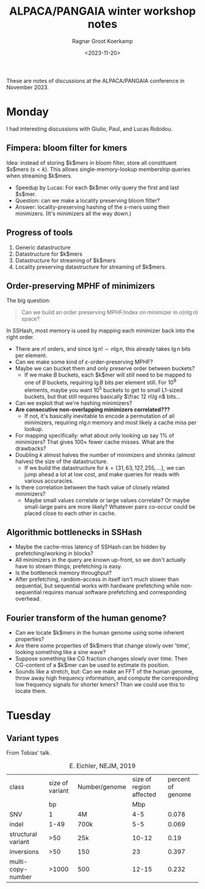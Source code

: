 #+title: ALPACA/PANGAIA winter workshop notes
#+HUGO_SECTION: notes
#+hugo_tags: conference_notes
#+HUGO_LEVEL_OFFSET: 1
#+OPTIONS: ^:{}
#+hugo_front_matter_key_replace: author>authors
#+toc: headlines 3
#+date: <2023-11-20>
#+author: Ragnar Groot Koerkamp

These are notes of discussions at the ALPACA/PANGAIA conference in
November 2023.

* Monday

I had interesting discussions with Giulio, Paul, and Lucas Robidou.

** Fimpera: bloom filter for kmers
Idea: instead of storing $k$mers in bloom filter, store all constituent $s$mers
($s<k$). This allows single-memory-lookup membership queries when streaming $k$mers.

- Speedup by Lucas: For each $k$mer only query the first and last $s$mer.
- Question: can we make a locality preserving bloom filter?
- Answer: locality-preserving hashing of the $s$-mers using their minimizers.
  (It's minimizers all the way down.)

** Progress of tools
1. Generic datastructure
2. Datastructure for $k$mers
3. Datastructure for streaming of $k$mers
4. Locality preserving datastructure for streaming of $k$mers.

** Order-preserving MPHF of minimizers

The big question:

#+begin_quote
Can we build an order preserving MPHF/index on minimizer in $o(n\lg n)$ space?
#+end_quote

In SSHash, most memory is used by mapping each minimizer back into the right
order.
- There are $n!$ orders, and since $\lg n! \sim n\lg n$, this already takes $\lg
  n$ bits per element.
- Can we make some kind of $\varepsilon$-order-preserving MPHF?
- Maybe we can bucket them and only preserve order between buckets?
  - If we make $B$ buckets, each $k$mer will still need to be mapped to one of
    $B$ buckets, requiring $\lg B$ bits per element still. For $10^9$ elements,
    maybe you want $10^5$ buckets to get to small L1-sized buckets, but that
    still requires basically $\frac 12 n\lg n$ bits...
- Can we exploit that we're hashing minimizers?
- *Are consecutive non-overlapping minimizers correlated???*
  - If not, it's basically inevitable to encode a permutation of all minimizers,
    requiring $n\lg n$ memory and most likely a cache miss per lookup.
- For mapping specifically: what about only looking up say $1\%$ of minimizers?
  That gives $100\times$ fewer cache misses. What are the drawbacks?
- Doubling $k$ almost halves the number of minimizers and shrinks (almost
  halves) the size of the datastructure.
  - If we build the datastructure for $k=\{31,63,127,255,\dots\}$, we can jump
    ahead a lot at low cost, and make queries for reads with various accuracies.
- Is there correlation between the hash value of closely related minimizers?
  - Maybe small values correlate or large values correlate? Or maybe small-large
    pairs are more likely? Whatever pairs co-occur could be placed close to each
    other in cache.

** Algorithmic bottlenecks in SSHash
- Maybe the cache-miss latency of SSHash can be hidden by prefetching/working in blocks?
- All minimizers in the query are known up-front, so we don't actually have to
  stream things; prefetching is easy.
- Is the bottleneck memory throughput?
- After prefetching, random-access in itself isn't much slower than sequential,
  but sequential works with hardware prefetching while non-sequential requires
  manual software prefetching and corresponding overhead.

** Fourier transform of the human genome?
- Can we locate $k$mers in the human genome using some inherent properties?
- Are there some properties of $k$mers that change slowly over 'time', looking
  something like a sine wave?
- Suppose something like CG fraction changes slowly over time. Then CG-content
  of a $k$mer can be used to estimate its position.
- Sounds like a stretch, but: Can we make an FFT of the human genome, throw away
  high frequency information, and compute the corresponding low frequency
  signals for shorter kmers? Than we could use this to locate them.

* Tuesday
** Variant types
From Tobias' talk.
#+caption: E. Eichler, NEJM, 2019
| class              | size of variant | Number/genome | size of region affected | percent of genome |
|                    |              bp |               |                     Mbp |                   |
| SNV                |               1 | 4M            |                     4-5 |             0.078 |
| indel              |            1-49 | 700k          |                     5-5 |             0.069 |
| structural variant |             >50 | 25k           |                   10-12 |              0.19 |
| inversions         |             >50 | 150           |                      23 |             0.397 |
| multi-copy-number  |           >1000 | 500           |                   12-15 |             0.232 |
